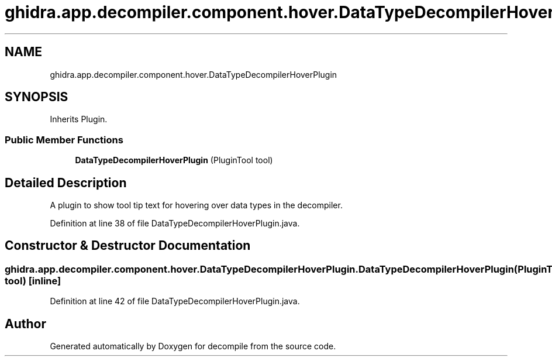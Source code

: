 .TH "ghidra.app.decompiler.component.hover.DataTypeDecompilerHoverPlugin" 3 "Sun Apr 14 2019" "decompile" \" -*- nroff -*-
.ad l
.nh
.SH NAME
ghidra.app.decompiler.component.hover.DataTypeDecompilerHoverPlugin
.SH SYNOPSIS
.br
.PP
.PP
Inherits Plugin\&.
.SS "Public Member Functions"

.in +1c
.ti -1c
.RI "\fBDataTypeDecompilerHoverPlugin\fP (PluginTool tool)"
.br
.in -1c
.SH "Detailed Description"
.PP 
A plugin to show tool tip text for hovering over data types in the decompiler\&. 
.PP
Definition at line 38 of file DataTypeDecompilerHoverPlugin\&.java\&.
.SH "Constructor & Destructor Documentation"
.PP 
.SS "ghidra\&.app\&.decompiler\&.component\&.hover\&.DataTypeDecompilerHoverPlugin\&.DataTypeDecompilerHoverPlugin (PluginTool tool)\fC [inline]\fP"

.PP
Definition at line 42 of file DataTypeDecompilerHoverPlugin\&.java\&.

.SH "Author"
.PP 
Generated automatically by Doxygen for decompile from the source code\&.
